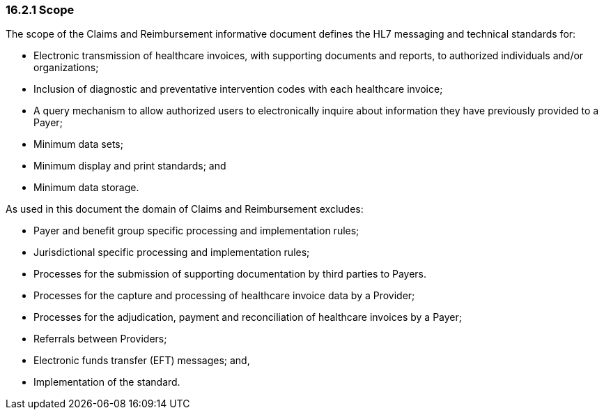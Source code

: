 === 16.2.1 Scope

The scope of the Claims and Reimbursement informative document defines the HL7 messaging and technical standards for:

• Electronic transmission of healthcare invoices, with supporting documents and reports, to authorized individuals and/or organizations;

• Inclusion of diagnostic and preventative intervention codes with each healthcare invoice;

• A query mechanism to allow authorized users to electronically inquire about information they have previously provided to a Payer;

• Minimum data sets;

• Minimum display and print standards; and

• Minimum data storage.

As used in this document the domain of Claims and Reimbursement excludes:

• Payer and benefit group specific processing and implementation rules;

• Jurisdictional specific processing and implementation rules;

• Processes for the submission of supporting documentation by third parties to Payers.

• Processes for the capture and processing of healthcare invoice data by a Provider;

• Processes for the adjudication, payment and reconciliation of healthcare invoices by a Payer;

• Referrals between Providers;

• Electronic funds transfer (EFT) messages; and,

• Implementation of the standard.

